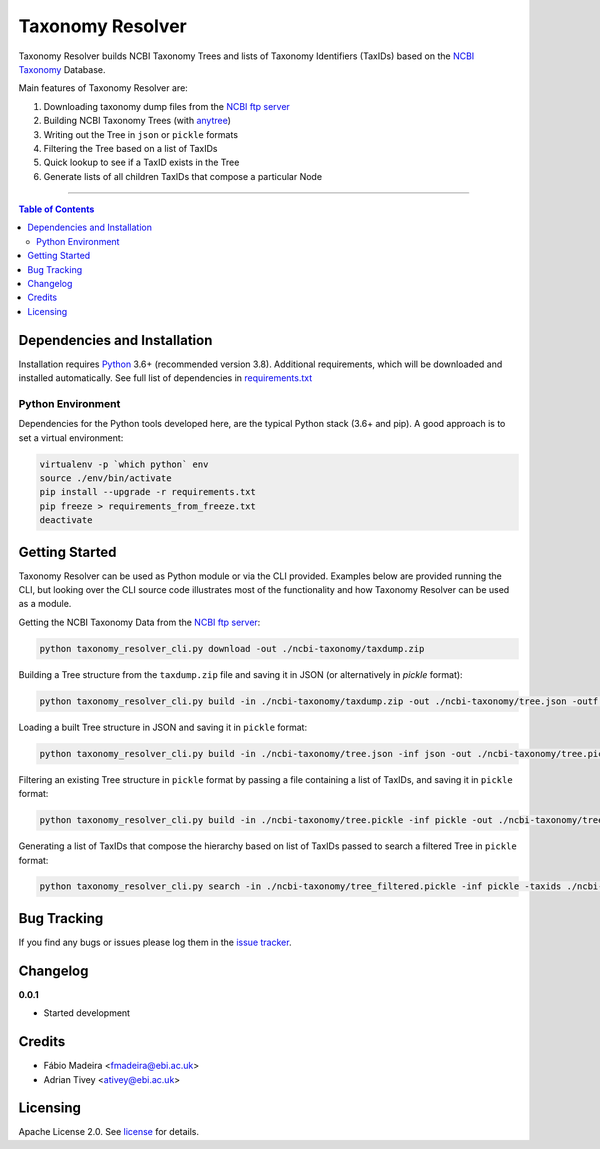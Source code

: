#################
Taxonomy Resolver
#################

Taxonomy Resolver builds NCBI Taxonomy Trees and lists of Taxonomy Identifiers (TaxIDs)
based on the `NCBI Taxonomy`_ Database.

Main features of Taxonomy Resolver are:

1. Downloading taxonomy dump files from the `NCBI ftp server`_
2. Building NCBI Taxonomy Trees (with `anytree`_)
3. Writing out the Tree in ``json`` or ``pickle`` formats
4. Filtering the Tree based on a list of TaxIDs
5. Quick lookup to see if a TaxID exists in the Tree
6. Generate lists of all children TaxIDs that compose a particular Node


------------

.. contents:: **Table of Contents**
   :depth: 3


Dependencies and Installation
=============================

Installation requires `Python`_ 3.6+ (recommended version 3.8). Additional requirements, which will be
downloaded and installed automatically. See full list of dependencies in `requirements.txt`_

Python Environment
------------------

Dependencies for the Python tools developed here, are the typical Python stack (3.6+ and pip).
A good approach is to set a virtual environment:

.. code-block:: bash

  virtualenv -p `which python` env
  source ./env/bin/activate
  pip install --upgrade -r requirements.txt
  pip freeze > requirements_from_freeze.txt
  deactivate


Getting Started
===============

Taxonomy Resolver can be used as Python module or via the CLI provided. Examples below are
provided running the CLI, but looking over the CLI source code illustrates most of the
functionality and how Taxonomy Resolver can be used as a module.


Getting the NCBI Taxonomy Data from the `NCBI ftp server`_:

.. code-block:: bash

  python taxonomy_resolver_cli.py download -out ./ncbi-taxonomy/taxdump.zip


Building a Tree structure from the ``taxdump.zip`` file and saving it in JSON (or alternatively in `pickle` format):

.. code-block:: bash

  python taxonomy_resolver_cli.py build -in ./ncbi-taxonomy/taxdump.zip -out ./ncbi-taxonomy/tree.json -outf json


Loading a built Tree structure in JSON and saving it in ``pickle`` format:

.. code-block:: bash

  python taxonomy_resolver_cli.py build -in ./ncbi-taxonomy/tree.json -inf json -out ./ncbi-taxonomy/tree.pickle -outf pickle


Filtering an existing Tree structure in ``pickle`` format by passing a file containing a list of TaxIDs, and saving it in ``pickle`` format:

.. code-block:: bash

  python taxonomy_resolver_cli.py build -in ./ncbi-taxonomy/tree.pickle -inf pickle -out ./ncbi-taxonomy/tree_filtered.pickle -outf pickle -taxidf ./ncbi-taxonomy/taxids_filter.txt


Generating a list of TaxIDs that compose the hierarchy based on list of TaxIDs passed to search
a filtered Tree in ``pickle`` format:

.. code-block:: bash

  python taxonomy_resolver_cli.py search -in ./ncbi-taxonomy/tree_filtered.pickle -inf pickle -taxids ./ncbi-taxonomy/taxids_search.txt -taxidf ./ncbi-taxonomy/taxids_filter.txt -out ./ncbi-taxonomy/taxids_list.txt


Bug Tracking
============

If you find any bugs or issues please log them in the `issue tracker`_.

Changelog
=========

**0.0.1**

- Started development

Credits
=======

* Fábio Madeira <fmadeira@ebi.ac.uk>
* Adrian Tivey <ativey@ebi.ac.uk>

Licensing
=========

Apache License 2.0. See `license`_ for details.

.. links
.. _license: LICENSE
.. _issue tracker: ../../issues
.. _requirements.txt: requirements.txt
.. _Python: https://www.python.org/
.. _NCBI Taxonomy: https://www.ncbi.nlm.nih.gov/taxonomy
.. _NCBI ftp server: https://ftp.ncbi.nih.gov/pub/taxonomy/
.. _anytree: https://github.com/c0fec0de/anytree
